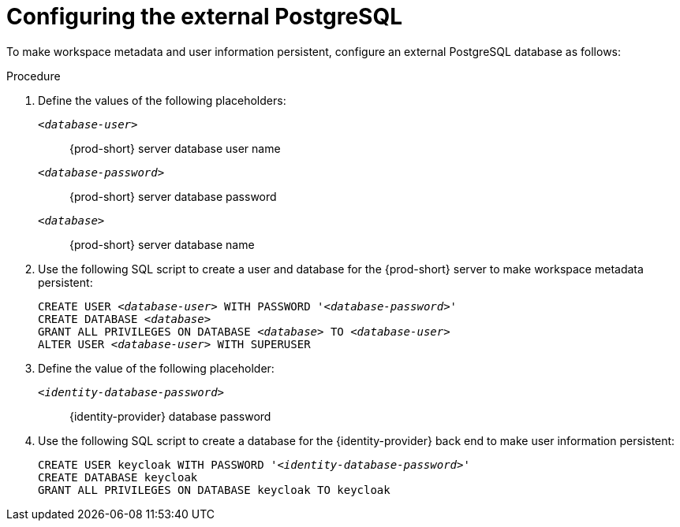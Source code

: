 [id="configuring-the-external-postgresql_{context}"]
= Configuring the external PostgreSQL

To make workspace metadata and user information persistent, configure an external PostgreSQL database as follows:

.Procedure

. Define the values of the following placeholders:
+
`_<database-user>_`:: {prod-short} server database user name
+
`_<database-password>_`:: {prod-short} server database password
+
`_<database>_`:: {prod-short} server database name 

. Use the following SQL script to create a user and database for the {prod-short} server to make workspace metadata persistent:
+
[source,sql,subs="+quotes,+attributes"]
----
CREATE USER _<database-user>_ WITH PASSWORD '_<database-password>_' 
CREATE DATABASE _<database>_                                     
GRANT ALL PRIVILEGES ON DATABASE _<database>_ TO _<database-user>_
ALTER USER _<database-user>_ WITH SUPERUSER
----

. Define the value of the following placeholder:
+
`_<identity-database-password>_`:: {identity-provider} database password

. Use the following SQL script to create a database for the {identity-provider} back end to make user information persistent:
+
[source,sql,subs="+quotes,+attributes"]
----
CREATE USER keycloak WITH PASSWORD '_<identity-database-password>_' 
CREATE DATABASE keycloak
GRANT ALL PRIVILEGES ON DATABASE keycloak TO keycloak
----